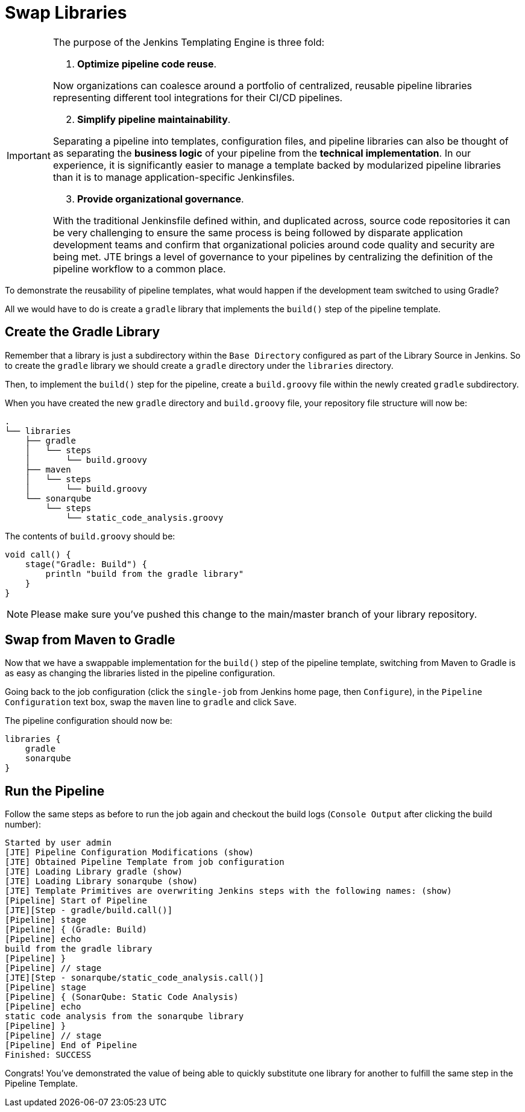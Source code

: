 = Swap Libraries

[IMPORTANT]
====
The purpose of the Jenkins Templating Engine is three fold:

.  *Optimize pipeline code reuse*.

Now organizations can coalesce around a portfolio of centralized, reusable pipeline libraries representing different tool integrations for their CI/CD pipelines.

[start=2]
. *Simplify pipeline maintainability*.

Separating a pipeline into templates, configuration files, and pipeline libraries can also be thought of as separating the *business logic* of your pipeline from the *technical implementation*. In our experience, it is significantly easier to manage a template backed by modularized pipeline libraries than it is to manage application-specific Jenkinsfiles.

[start=3]
. *Provide organizational governance*.

With the traditional Jenkinsfile defined within, and duplicated across, source code repositories it can be very challenging to ensure the same process is being followed by disparate application development teams and confirm that organizational policies around code quality and security are being met. JTE brings a level of governance to your pipelines by centralizing the definition of the pipeline workflow to a common place.
====

To demonstrate the reusability of pipeline templates, what would happen if the development team switched to using Gradle?

All we would have to do is create a `gradle` library that implements the `build()` step of the pipeline template.

== Create the Gradle Library

Remember that a library is just a subdirectory within the `Base Directory` configured as part of the Library Source in Jenkins. So to create the `gradle` library we should create a `gradle` directory under the `libraries` directory.

Then, to implement the `build()` step for the pipeline, create a `build.groovy` file within the newly created `gradle` subdirectory.

When you have created the new `gradle` directory and `build.groovy` file, your repository file structure will now be:

[source,]
----
.
└── libraries
    ├── gradle
    │   └── steps
    │       └── build.groovy
    ├── maven
    │   └── steps
    │       └── build.groovy
    └── sonarqube
        └── steps
            └── static_code_analysis.groovy
----

The contents of `build.groovy` should be:

[source,groovy]
----
void call() {
    stage("Gradle: Build") {
        println "build from the gradle library"
    }
}
----

[NOTE]
====
Please make sure you've pushed this change to the main/master branch of your library repository.
====

== Swap from Maven to Gradle

Now that we have a swappable implementation for the `build()` step of the pipeline template, switching from Maven to Gradle is as easy as changing the libraries listed in the pipeline configuration.

Going back to the job configuration (click the `single-job` from Jenkins home page, then `Configure`), in the `Pipeline Configuration` text box, swap the `maven` line to `gradle` and click `Save`.

The pipeline configuration should now be:

[source,groovy]
----
libraries {
    gradle
    sonarqube
}
----

== Run the Pipeline

Follow the same steps as before to run the job again and checkout the build logs (`Console Output` after clicking the build number):

[source,text]
----
Started by user admin
[JTE] Pipeline Configuration Modifications (show)
[JTE] Obtained Pipeline Template from job configuration
[JTE] Loading Library gradle (show)
[JTE] Loading Library sonarqube (show)
[JTE] Template Primitives are overwriting Jenkins steps with the following names: (show)
[Pipeline] Start of Pipeline
[JTE][Step - gradle/build.call()]
[Pipeline] stage
[Pipeline] { (Gradle: Build)
[Pipeline] echo
build from the gradle library
[Pipeline] }
[Pipeline] // stage
[JTE][Step - sonarqube/static_code_analysis.call()]
[Pipeline] stage
[Pipeline] { (SonarQube: Static Code Analysis)
[Pipeline] echo
static code analysis from the sonarqube library
[Pipeline] }
[Pipeline] // stage
[Pipeline] End of Pipeline
Finished: SUCCESS
----

Congrats! You've demonstrated the value of being able to quickly substitute one library for another to fulfill the same step in the Pipeline Template.
